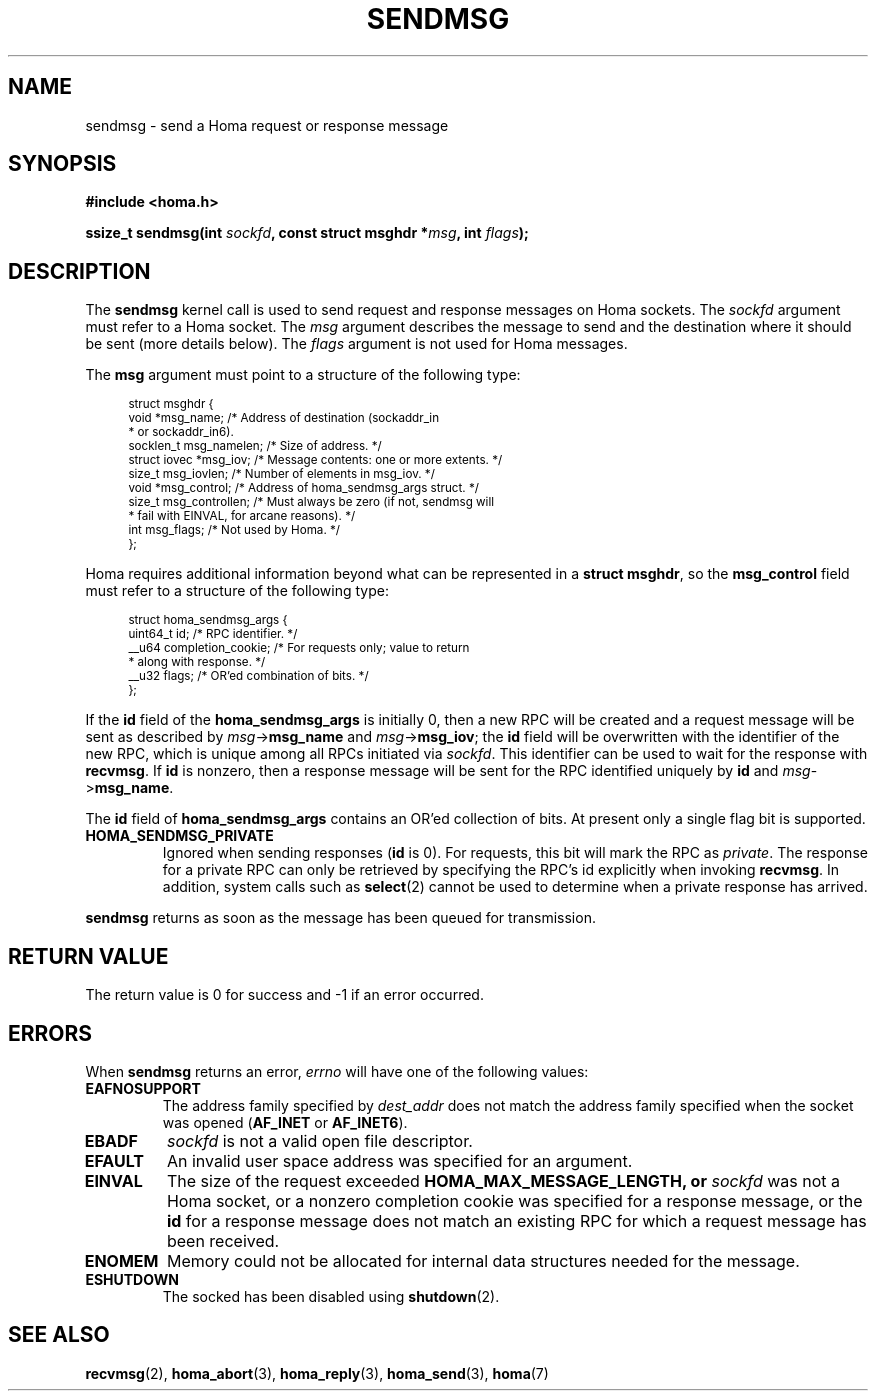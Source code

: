 .TH SENDMSG 2 2023-11-2 "Homa" "Linux Programmer's Manual"
.SH NAME
sendmsg \- send a Homa request or response message
.SH SYNOPSIS
.nf
.B #include <homa.h>
.PP
.BI "ssize_t sendmsg(int " sockfd ", const struct msghdr *" msg ", int " flags );
.fi
.SH DESCRIPTION
The
.B sendmsg
kernel call is used to send request and response messages on Homa sockets.
The
.I sockfd
argument must refer to a Homa socket. The
.I msg
argument describes the message to send and the destination where it
should be sent (more details below). The
.I flags
argument is not used for Homa messages.
.PP
The
.B msg
argument must point to a structure of the following type:
.PP
.in +4n
.ps -1
.vs -2
.EX
struct msghdr {
    void         *msg_name;       /* Address of destination (sockaddr_in
                                   * or sockaddr_in6).
    socklen_t     msg_namelen;    /* Size of address. */
    struct iovec *msg_iov;        /* Message contents: one or more extents. */
    size_t        msg_iovlen;     /* Number of elements in msg_iov. */
    void         *msg_control;    /* Address of homa_sendmsg_args struct. */
    size_t        msg_controllen; /* Must always be zero (if not, sendmsg will
                                   * fail with EINVAL, for arcane reasons). */
    int           msg_flags;      /* Not used by Homa. */
};
.EE
.vs +2
.ps +1
.in
.PP
Homa requires additional information beyond what can be represented in a
.BR "struct msghdr" ,
so the
.B msg_control
field must refer to a structure of the following type:
.PP
.in +4n
.ps -1
.vs -2
.EX
struct homa_sendmsg_args {
    uint64_t id;                  /* RPC identifier. */
    __u64 completion_cookie;      /* For requests only; value to return
                                   * along with response. */
    __u32 flags;                  /* OR'ed combination of bits. */
};
.EE
.vs +2
.ps +1
.in
.PP
If the
.B id
field of the
.B homa_sendmsg_args
is initially 0, then a new RPC will be created and a request message
will be sent as described by
.I msg\c
->\c
.B msg_name
and
.IR msg ->\c
.BR msg_iov ;
the
.B id
field will be overwritten with the identifier of the new RPC, which is
unique among all RPCs initiated via
.IR sockfd .
This identifier can be used to wait for the response with
.BR recvmsg .
If
.B id
is nonzero, then a response message will be sent for the RPC identified
uniquely by
.B id
and
.IR msg ->\c
.BR msg_name .
.PP
The
.B id
field of
.B homa_sendmsg_args
contains an OR'ed collection of bits. At present only a single
flag bit is supported.
.TP
.B HOMA_SENDMSG_PRIVATE
Ignored when sending responses
.RB ( id " is 0)."
For requests, this bit will mark the RPC as
.IR private .
The response for a
private RPC can only be retrieved by specifying the RPC's id explicitly
when invoking
.BR recvmsg .
In addition, system calls such as
.BR select (2)
cannot be used to determine when a private response has arrived.
.PP
.B sendmsg
returns as soon as the message has been queued for transmission.
.SH RETURN VALUE
The return value is 0 for success and -1 if an error occurred.
.SH ERRORS
.PP
When
.B sendmsg
returns an error,
.I errno
will have one of the following values:
.TP
.B EAFNOSUPPORT
The address family specified by
.I dest_addr
does not match the address family specified when the socket was opened
.RB ( AF_INET
or
.BR AF_INET6 ).
.TP
.B EBADF
.I sockfd
is not a valid open file descriptor.
.TP
.B EFAULT
An invalid user space address was specified for an argument.
.TP
.B EINVAL
The size of the request exceeded
.B HOMA_MAX_MESSAGE_LENGTH, or
.I sockfd
was not a Homa socket, or a nonzero completion cookie was specified
for a response message, or the
.B id
for a response message does not match an existing RPC for which a
request message has been received.
.TP
.B ENOMEM
Memory could not be allocated for internal data structures needed
for the message.
.TP
.B ESHUTDOWN
The socked has been disabled using
.BR shutdown (2).
.SH SEE ALSO
.BR recvmsg (2),
.BR homa_abort (3),
.BR homa_reply (3),
.BR homa_send (3),
.BR homa (7)
